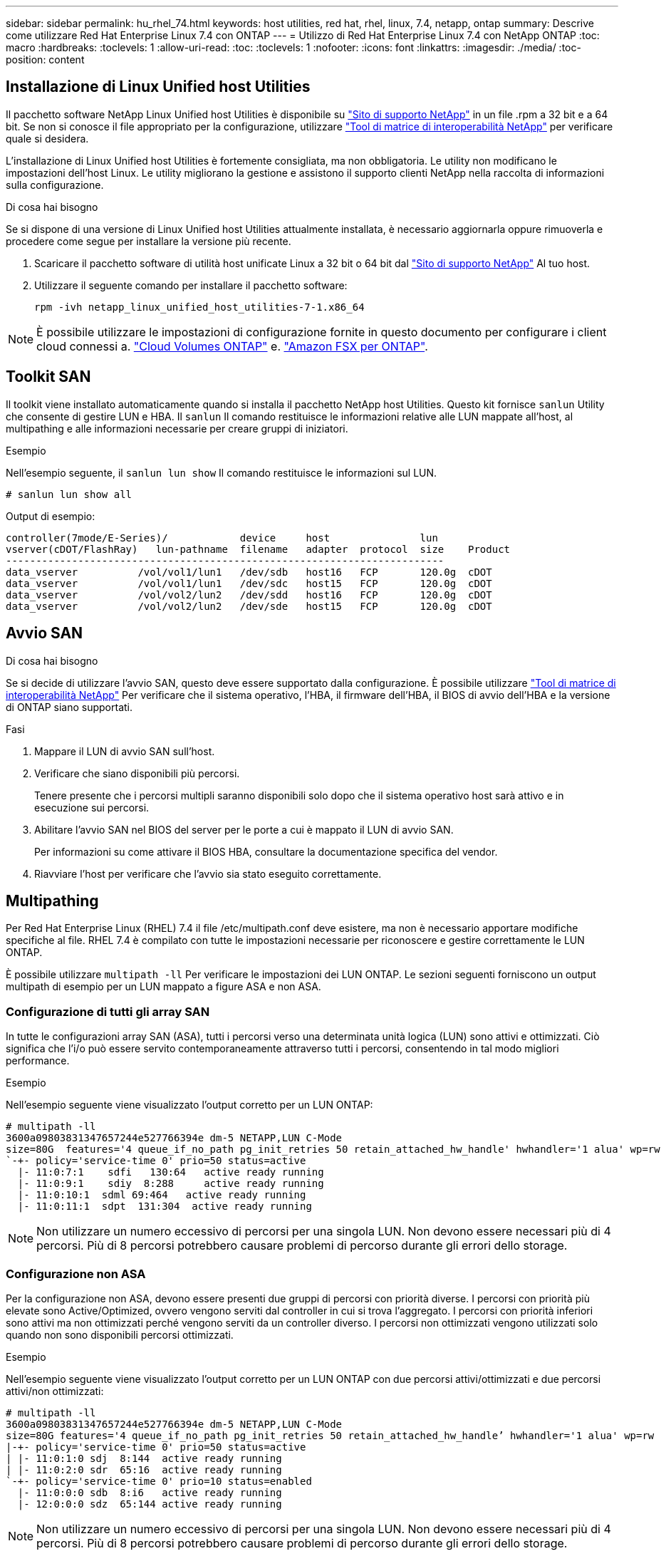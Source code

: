 ---
sidebar: sidebar 
permalink: hu_rhel_74.html 
keywords: host utilities, red hat, rhel, linux, 7.4, netapp, ontap 
summary: Descrive come utilizzare Red Hat Enterprise Linux 7.4 con ONTAP 
---
= Utilizzo di Red Hat Enterprise Linux 7.4 con NetApp ONTAP
:toc: macro
:hardbreaks:
:toclevels: 1
:allow-uri-read: 
:toc: 
:toclevels: 1
:nofooter: 
:icons: font
:linkattrs: 
:imagesdir: ./media/
:toc-position: content




== Installazione di Linux Unified host Utilities

Il pacchetto software NetApp Linux Unified host Utilities è disponibile su link:https://mysupport.netapp.com/NOW/cgi-bin/software/?product=Host+Utilities+-+SAN&platform=Linux["Sito di supporto NetApp"^] in un file .rpm a 32 bit e a 64 bit. Se non si conosce il file appropriato per la configurazione, utilizzare link:https://mysupport.netapp.com/matrix/#welcome["Tool di matrice di interoperabilità NetApp"^] per verificare quale si desidera.

L'installazione di Linux Unified host Utilities è fortemente consigliata, ma non obbligatoria. Le utility non modificano le impostazioni dell'host Linux. Le utility migliorano la gestione e assistono il supporto clienti NetApp nella raccolta di informazioni sulla configurazione.

.Di cosa hai bisogno
Se si dispone di una versione di Linux Unified host Utilities attualmente installata, è necessario aggiornarla oppure rimuoverla e procedere come segue per installare la versione più recente.

. Scaricare il pacchetto software di utilità host unificate Linux a 32 bit o 64 bit dal link:https://mysupport.netapp.com/NOW/cgi-bin/software/?product=Host+Utilities+-+SAN&platform=Linux["Sito di supporto NetApp"^] Al tuo host.
. Utilizzare il seguente comando per installare il pacchetto software:
+
`rpm -ivh netapp_linux_unified_host_utilities-7-1.x86_64`




NOTE: È possibile utilizzare le impostazioni di configurazione fornite in questo documento per configurare i client cloud connessi a. link:https://docs.netapp.com/us-en/cloud-manager-cloud-volumes-ontap/index.html["Cloud Volumes ONTAP"^] e. link:https://docs.netapp.com/us-en/cloud-manager-fsx-ontap/index.html["Amazon FSX per ONTAP"^].



== Toolkit SAN

Il toolkit viene installato automaticamente quando si installa il pacchetto NetApp host Utilities. Questo kit fornisce `sanlun` Utility che consente di gestire LUN e HBA. Il `sanlun` Il comando restituisce le informazioni relative alle LUN mappate all'host, al multipathing e alle informazioni necessarie per creare gruppi di iniziatori.

.Esempio
Nell'esempio seguente, il `sanlun lun show` Il comando restituisce le informazioni sul LUN.

[listing]
----
# sanlun lun show all
----
Output di esempio:

[listing]
----
controller(7mode/E-Series)/            device     host               lun
vserver(cDOT/FlashRay)   lun-pathname  filename   adapter  protocol  size    Product
-------------------------------------------------------------------------
data_vserver          /vol/vol1/lun1   /dev/sdb   host16   FCP       120.0g  cDOT
data_vserver          /vol/vol1/lun1   /dev/sdc   host15   FCP       120.0g  cDOT
data_vserver          /vol/vol2/lun2   /dev/sdd   host16   FCP       120.0g  cDOT
data_vserver          /vol/vol2/lun2   /dev/sde   host15   FCP       120.0g  cDOT
----


== Avvio SAN

.Di cosa hai bisogno
Se si decide di utilizzare l'avvio SAN, questo deve essere supportato dalla configurazione. È possibile utilizzare link:https://mysupport.netapp.com/matrix/imt.jsp?components=79384;&solution=1&isHWU&src=IMT["Tool di matrice di interoperabilità NetApp"^] Per verificare che il sistema operativo, l'HBA, il firmware dell'HBA, il BIOS di avvio dell'HBA e la versione di ONTAP siano supportati.

.Fasi
. Mappare il LUN di avvio SAN sull'host.
. Verificare che siano disponibili più percorsi.
+
Tenere presente che i percorsi multipli saranno disponibili solo dopo che il sistema operativo host sarà attivo e in esecuzione sui percorsi.

. Abilitare l'avvio SAN nel BIOS del server per le porte a cui è mappato il LUN di avvio SAN.
+
Per informazioni su come attivare il BIOS HBA, consultare la documentazione specifica del vendor.

. Riavviare l'host per verificare che l'avvio sia stato eseguito correttamente.




== Multipathing

Per Red Hat Enterprise Linux (RHEL) 7.4 il file /etc/multipath.conf deve esistere, ma non è necessario apportare modifiche specifiche al file. RHEL 7.4 è compilato con tutte le impostazioni necessarie per riconoscere e gestire correttamente le LUN ONTAP.

È possibile utilizzare `multipath -ll` Per verificare le impostazioni dei LUN ONTAP. Le sezioni seguenti forniscono un output multipath di esempio per un LUN mappato a figure ASA e non ASA.



=== Configurazione di tutti gli array SAN

In tutte le configurazioni array SAN (ASA), tutti i percorsi verso una determinata unità logica (LUN) sono attivi e ottimizzati. Ciò significa che l'i/o può essere servito contemporaneamente attraverso tutti i percorsi, consentendo in tal modo migliori performance.

.Esempio
Nell'esempio seguente viene visualizzato l'output corretto per un LUN ONTAP:

[listing]
----
# multipath -ll
3600a09803831347657244e527766394e dm-5 NETAPP,LUN C-Mode
size=80G  features='4 queue_if_no_path pg_init_retries 50 retain_attached_hw_handle' hwhandler='1 alua' wp=rw
`-+- policy='service-time 0' prio=50 status=active
  |- 11:0:7:1    sdfi   130:64   active ready running
  |- 11:0:9:1    sdiy  8:288     active ready running
  |- 11:0:10:1  sdml 69:464   active ready running
  |- 11:0:11:1  sdpt  131:304  active ready running
----

NOTE: Non utilizzare un numero eccessivo di percorsi per una singola LUN. Non devono essere necessari più di 4 percorsi. Più di 8 percorsi potrebbero causare problemi di percorso durante gli errori dello storage.



=== Configurazione non ASA

Per la configurazione non ASA, devono essere presenti due gruppi di percorsi con priorità diverse. I percorsi con priorità più elevate sono Active/Optimized, ovvero vengono serviti dal controller in cui si trova l'aggregato. I percorsi con priorità inferiori sono attivi ma non ottimizzati perché vengono serviti da un controller diverso. I percorsi non ottimizzati vengono utilizzati solo quando non sono disponibili percorsi ottimizzati.

.Esempio
Nell'esempio seguente viene visualizzato l'output corretto per un LUN ONTAP con due percorsi attivi/ottimizzati e due percorsi attivi/non ottimizzati:

[listing]
----
# multipath -ll
3600a09803831347657244e527766394e dm-5 NETAPP,LUN C-Mode
size=80G features='4 queue_if_no_path pg_init_retries 50 retain_attached_hw_handle’ hwhandler='1 alua' wp=rw
|-+- policy='service-time 0' prio=50 status=active
| |- 11:0:1:0 sdj  8:144  active ready running
| |- 11:0:2:0 sdr  65:16  active ready running
`-+- policy='service-time 0' prio=10 status=enabled
  |- 11:0:0:0 sdb  8:i6   active ready running
  |- 12:0:0:0 sdz  65:144 active ready running
----

NOTE: Non utilizzare un numero eccessivo di percorsi per una singola LUN. Non devono essere necessari più di 4 percorsi. Più di 8 percorsi potrebbero causare problemi di percorso durante gli errori dello storage.



== Impostazioni consigliate

Il sistema operativo RHEL 7.4 viene compilato per riconoscere i LUN ONTAP e impostare automaticamente tutti i parametri di configurazione correttamente per la configurazione ASA e non ASA.

Il `multipath.conf` il file deve esistere per l'avvio del daemon multipath, ma è possibile creare un file vuoto a zero byte utilizzando il comando:
`touch /etc/multipath.conf`

La prima volta che si crea questo file, potrebbe essere necessario attivare e avviare i servizi multipath.

[listing]
----
# systemctl enable multipathd
# systemctl start multipathd
----
Non è necessario aggiungere nulla direttamente a `multipath.conf` file, a meno che non si disponga di periferiche che non si desidera gestire con multipath o che non si dispongano di impostazioni che sovrascrivono le impostazioni predefinite.

È possibile aggiungere la seguente sintassi a `multipath.conf` file per escludere i dispositivi indesiderati.

Sostituire `<DevId>` Con la stringa WWID del dispositivo che si desidera escludere. Utilizzare il seguente comando per determinare l'ID WWID:

....
blacklist {
        wwid <DevId>
        devnode "^(ram|raw|loop|fd|md|dm-|sr|scd|st)[0-9]*"
        devnode "^hd[a-z]"
        devnode "^cciss.*"
}
....
.Esempio
In questo esempio, `sda` È il disco SCSI locale da aggiungere alla blacklist.

.Fasi
. Eseguire il seguente comando per determinare l'ID WWID:
+
....
# /lib/udev/scsi_id -gud /dev/sda
360030057024d0730239134810c0cb833
....
. Aggiungere questo WWID alla lista nera in `/etc/multipath.conf`:
+
....
blacklist {
     wwid   360030057024d0730239134810c0cb833
     devnode "^(ram|raw|loop|fd|md|dm-|sr|scd|st)[0-9]*"
     devnode "^hd[a-z]"
     devnode "^cciss.*"
}
....


Controllare sempre il `/etc/multipath.conf` file per le impostazioni legacy, in particolare nella sezione delle impostazioni predefinite, che potrebbero sovrascrivere le impostazioni predefinite.

La seguente tabella mostra i dati critici `multipathd` Parametri per i LUN ONTAP e i valori richiesti. Se un host è connesso a LUN di altri vendor e uno qualsiasi di questi parametri viene ignorato, sarà necessario correggerli nelle successive stanze di `multipath.conf` File che si applicano specificamente alle LUN ONTAP. In caso contrario, i LUN ONTAP potrebbero non funzionare come previsto. Questi valori predefiniti devono essere ignorati solo in consultazione con NetApp e/o il vendor del sistema operativo e solo quando l'impatto è pienamente compreso.

[cols="2*"]
|===
| Parametro | Impostazione 


| detect_prio | sì 


| dev_loss_tmo | "infinito" 


| failback | immediato 


| fast_io_fail_tmo | 5 


| caratteristiche | "3 queue_if_no_path pg_init_retries 50" 


| flush_on_last_del | "sì" 


| gestore_hardware | "0" 


| no_path_retry | coda 


| path_checker | "a" 


| policy_di_raggruppamento_percorsi | "group_by_prio" 


| path_selector | "tempo di servizio 0" 


| intervallo_polling | 5 


| prio | "ONTAP" 


| prodotto | LUN.* 


| retain_attached_hw_handler | sì 


| peso_rr | "uniforme" 


| user_friendly_names | no 


| vendor | NETAPP 
|===
.Esempio
Nell'esempio seguente viene illustrato come correggere un valore predefinito sovrascritto. In questo caso, il `multipath.conf` il file definisce i valori per `path_checker` e. `no_path_retry` Non compatibili con LUN ONTAP. Se non possono essere rimossi a causa di altri array SAN ancora collegati all'host, questi parametri possono essere corretti specificamente per i LUN ONTAP con un dispositivo.

[listing]
----
defaults {
   path_checker      readsector0
   no_path_retry      fail
}

devices {
   device {
      vendor         "NETAPP  "
      product         "LUN.*"
      no_path_retry     queue
      path_checker      tur
   }
}
----


=== Impostazioni KVM

È possibile utilizzare le impostazioni consigliate anche per configurare la macchina virtuale basata su kernel (KVM). Non sono necessarie modifiche per configurare KVM poiché il LUN viene mappato all'hypervisor.



== Problemi e limitazioni noti

[cols="4*"]
|===
| ID bug NetApp | Titolo | Descrizione | ID Bugzilla 


| 1440718 | Se si dismappa o si mappa un LUN senza eseguire una nuova scansione SCSI, i dati sull'host potrebbero danneggiarsi. | Quando si imposta il parametro di configurazione multipath 'disable_changed_wids' su YES, l'accesso al path device viene disattivato in caso di modifica dell'ID WWID. Multipath disattiva l'accesso al dispositivo di percorso fino a quando l'ID WWID del percorso non viene ripristinato all'ID WWID del dispositivo multipath. Per ulteriori informazioni, vedere link:https://kb.netapp.com/Advice_and_Troubleshooting/Flash_Storage/AFF_Series/The_filesystem_corruption_on_iSCSI_LUN_on_the_Oracle_Linux_7["Knowledge base di NetApp: La corruzione del file system sul LUN iSCSI su Oracle Linux 7"^]. | N/A. 
|===


== Note di rilascio



=== Mirroring ASM

Il mirroring ASM potrebbe richiedere modifiche alle impostazioni del multipath Linux per consentire ad ASM di riconoscere un problema e passare a un gruppo di guasti alternativo. La maggior parte delle configurazioni ASM su ONTAP utilizza la ridondanza esterna, il che significa che la protezione dei dati è fornita dall'array esterno e ASM non esegue il mirroring dei dati. Alcuni siti utilizzano ASM con ridondanza normale per fornire il mirroring bidirezionale, in genere su siti diversi. Vedere link:https://www.netapp.com/us/media/tr-3633.pdf["Database Oracle su ONTAP"^] per ulteriori informazioni.

